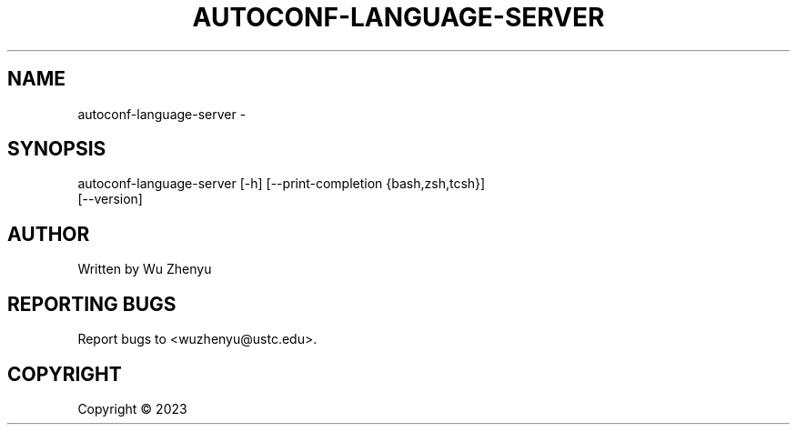 .\" DO NOT MODIFY THIS FILE!  It was generated by help2man 0.0.9.
.TH AUTOCONF-LANGUAGE-SERVER "1" "2023-07-06" "autoconf-language-server 0.0.7" "User Commands"
.SH NAME
autoconf-language-server \- 
.SH SYNOPSIS
\&autoconf-language-server [-h] [--print-completion {bash,zsh,tcsh}]
                         [--version]

.SH AUTHOR
Written by Wu Zhenyu


.SH "REPORTING BUGS"
Report bugs to <wuzhenyu@ustc.edu>.


.SH COPYRIGHT
Copyright \(co 2023

